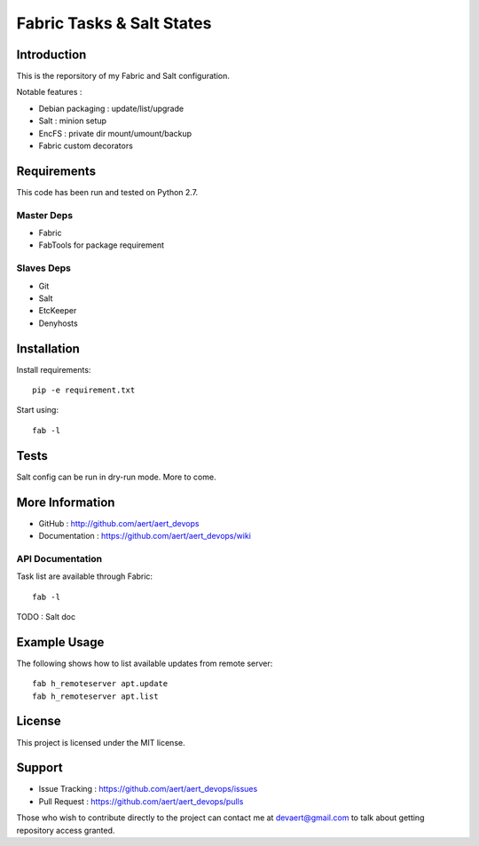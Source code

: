 Fabric Tasks & Salt States
''''''''''''''''''''''''''

Introduction
************
 
This is the reporsitory of my Fabric and Salt configuration. 

Notable features :

* Debian packaging : update/list/upgrade
* Salt : minion setup
* EncFS : private dir mount/umount/backup
* Fabric custom decorators

Requirements 
************
 
This code has been run and tested on Python 2.7.

Master Deps 
===========
 
* Fabric
* FabTools for package requirement
 
Slaves Deps
===========
 
* Git
* Salt
* EtcKeeper
* Denyhosts

Installation
************
 
Install requirements::
 
  pip -e requirement.txt
 
Start using::
 
  fab -l

Tests 
*****
 
Salt config can be run in dry-run mode.
More to come.

More Information 
****************
 
* GitHub : http://github.com/aert/aert_devops
* Documentation : https://github.com/aert/aert_devops/wiki
 
API Documentation
=================
 
Task list are available through Fabric::
 
  fab -l
 
TODO : Salt doc

Example Usage
*************
 
The following shows how to list available updates from remote server::
 
  fab h_remoteserver apt.update
  fab h_remoteserver apt.list

License 
*******
 
This project is licensed under the MIT license.

Support 
*******
 
* Issue Tracking : https://github.com/aert/aert_devops/issues
* Pull Request : https://github.com/aert/aert_devops/pulls

Those who wish to contribute directly to the project can contact me at devaert@gmail.com to talk about getting repository access granted.


